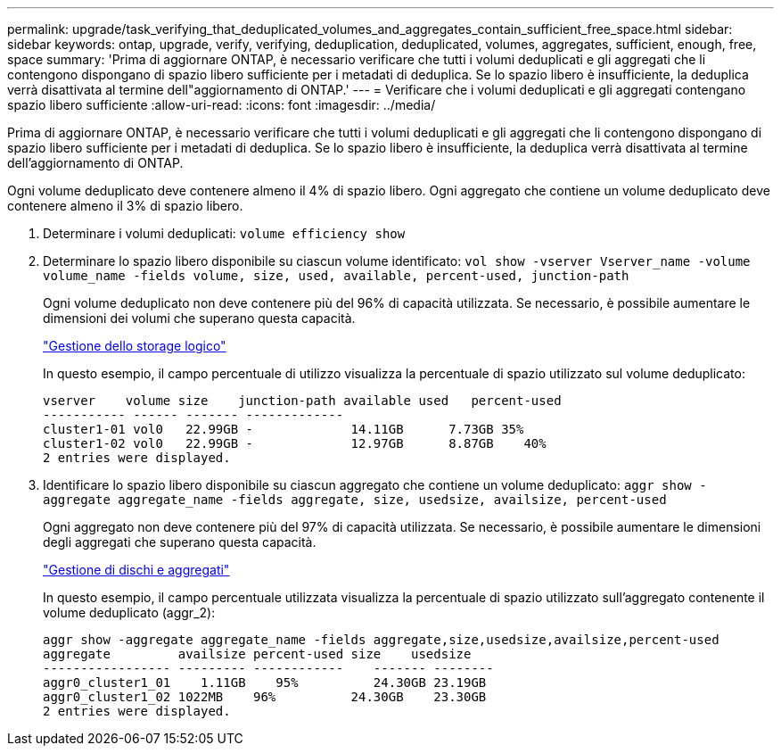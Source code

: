 ---
permalink: upgrade/task_verifying_that_deduplicated_volumes_and_aggregates_contain_sufficient_free_space.html 
sidebar: sidebar 
keywords: ontap, upgrade, verify, verifying, deduplication, deduplicated, volumes, aggregates, sufficient, enough, free, space 
summary: 'Prima di aggiornare ONTAP, è necessario verificare che tutti i volumi deduplicati e gli aggregati che li contengono dispongano di spazio libero sufficiente per i metadati di deduplica. Se lo spazio libero è insufficiente, la deduplica verrà disattivata al termine dell"aggiornamento di ONTAP.' 
---
= Verificare che i volumi deduplicati e gli aggregati contengano spazio libero sufficiente
:allow-uri-read: 
:icons: font
:imagesdir: ../media/


[role="lead"]
Prima di aggiornare ONTAP, è necessario verificare che tutti i volumi deduplicati e gli aggregati che li contengono dispongano di spazio libero sufficiente per i metadati di deduplica. Se lo spazio libero è insufficiente, la deduplica verrà disattivata al termine dell'aggiornamento di ONTAP.

Ogni volume deduplicato deve contenere almeno il 4% di spazio libero. Ogni aggregato che contiene un volume deduplicato deve contenere almeno il 3% di spazio libero.

. Determinare i volumi deduplicati: `volume efficiency show`
. Determinare lo spazio libero disponibile su ciascun volume identificato: `vol show -vserver Vserver_name -volume volume_name -fields volume, size, used, available, percent-used, junction-path`
+
Ogni volume deduplicato non deve contenere più del 96% di capacità utilizzata. Se necessario, è possibile aumentare le dimensioni dei volumi che superano questa capacità.

+
link:../volumes/index.html["Gestione dello storage logico"]

+
In questo esempio, il campo percentuale di utilizzo visualizza la percentuale di spazio utilizzato sul volume deduplicato:

+
[listing]
----
vserver    volume size    junction-path available used   percent-used
----------- ------ ------- -------------
cluster1-01 vol0   22.99GB -             14.11GB      7.73GB 35%
cluster1-02 vol0   22.99GB -             12.97GB      8.87GB    40%
2 entries were displayed.
----
. Identificare lo spazio libero disponibile su ciascun aggregato che contiene un volume deduplicato: `aggr show -aggregate aggregate_name -fields aggregate, size, usedsize, availsize, percent-used`
+
Ogni aggregato non deve contenere più del 97% di capacità utilizzata. Se necessario, è possibile aumentare le dimensioni degli aggregati che superano questa capacità.

+
link:../disks-aggregates/index.html["Gestione di dischi e aggregati"]

+
In questo esempio, il campo percentuale utilizzata visualizza la percentuale di spazio utilizzato sull'aggregato contenente il volume deduplicato (aggr_2):

+
[listing]
----
aggr show -aggregate aggregate_name -fields aggregate,size,usedsize,availsize,percent-used
aggregate         availsize percent-used size    usedsize
----------------- --------- ------------    ------- --------
aggr0_cluster1_01    1.11GB    95%          24.30GB 23.19GB
aggr0_cluster1_02 1022MB    96%          24.30GB    23.30GB
2 entries were displayed.
----

